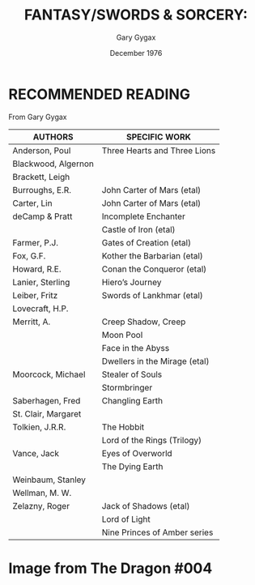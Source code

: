 #+TITLE: FANTASY/SWORDS & SORCERY:
#+AUTHOR: Gary Gygax
#+DATE: December 1976
#+STARTUP: content

* RECOMMENDED READING
From Gary Gygax

#+ATTR_HTML: :border 2 :rules all :frame border
| AUTHORS             | SPECIFIC WORK                 |
|---------------------+-------------------------------|
| Anderson, Poul      | Three Hearts and Three Lions  |
| Blackwood, Algernon |                               |
| Brackett, Leigh     |                               |
| Burroughs, E.R.     | John Carter of Mars (etal)    |
| Carter, Lin         | John Carter of Mars (etal)    |
| deCamp & Pratt      | Incomplete Enchanter          |
|                     | Castle of Iron (etal)         |
| Farmer, P.J.        | Gates of Creation (etal)      |
| Fox, G.F.           | Kother the Barbarian (etal)   |
| Howard, R.E.        | Conan the Conqueror (etal)    |
| Lanier, Sterling    | Hiero’s Journey               |
| Leiber, Fritz       | Swords of Lankhmar (etal)     |
| Lovecraft, H.P.     |                               |
| Merritt, A.         | Creep Shadow, Creep           |
|                     | Moon Pool                     |
|                     | Face in the Abyss             |
|                     | Dwellers in the Mirage (etal) |
| Moorcock, Michael   | Stealer of Souls              |
|                     | Stormbringer                  |
| Saberhagen, Fred    | Changling Earth               |
| St. Clair, Margaret |                               |
| Tolkien, J.R.R.     | The Hobbit                    |
|                     | Lord of the Rings (Trilogy)   |
| Vance, Jack         | Eyes of Overworld             |
|                     | The Dying Earth               |
| Weinbaum, Stanley   |                               |
| Wellman, M. W.      |                               |
| Zelazny, Roger      | Jack of Shadows (etal)        |
|                     | Lord of Light                 |
|                     | Nine Princes of Amber series  |

* Image from The Dragon #004

[[file:197612_RecommendedReading-TheDragon004.png]]





